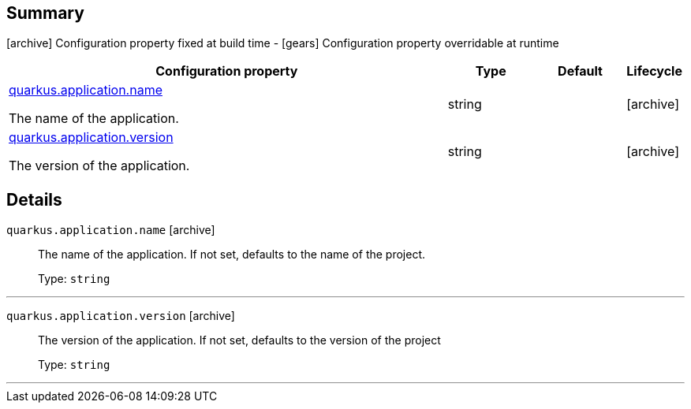 == Summary

icon:archive[title=Fixed at build time] Configuration property fixed at build time - icon:gears[title=Overridable at runtime]️ Configuration property overridable at runtime 

[cols="50,.^10,.^10,^.^5"]
|===
|Configuration property|Type|Default|Lifecycle

|<<quarkus.application.name, quarkus.application.name>>

The name of the application.|string 
|
| icon:archive[title=Fixed at build time]

|<<quarkus.application.version, quarkus.application.version>>

The version of the application.|string 
|
| icon:archive[title=Fixed at build time]
|===


== Details

[[quarkus.application.name]]
`quarkus.application.name` icon:archive[title=Fixed at build time]::
+
--
The name of the application. If not set, defaults to the name of the project.

Type: `string` 
--

***

[[quarkus.application.version]]
`quarkus.application.version` icon:archive[title=Fixed at build time]::
+
--
The version of the application. If not set, defaults to the version of the project

Type: `string` 
--

***
